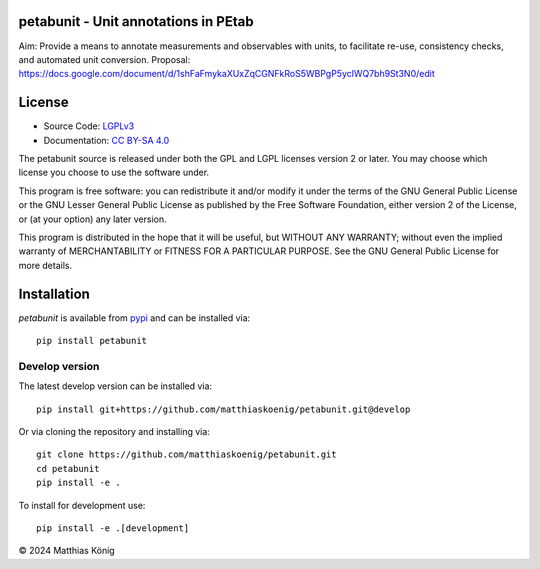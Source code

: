 petabunit - Unit annotations in PEtab
=====================================

|icon1| |icon2| |icon3| |icon4| |icon5| |icon6| |icon7|


.. |icon1| image:: https://github.com/matthiaskoenig/petabunit/workflows/CI-CD/badge.svg
   :target: https://github.com/matthiaskoenig/petabunit/workflows/CI-CD
   :alt: GitHub Actions CI/CD Status
.. |icon2| image:: https://img.shields.io/pypi/v/petabunit.svg
   :target: https://pypi.org/project/petabunit/
   :alt: Current PyPI Version
.. |icon3| image:: https://img.shields.io/pypi/pyversions/petabunit.svg
   :target: https://pypi.org/project/petabunit/
   :alt: Supported Python Versions
.. |icon4| image:: https://img.shields.io/pypi/l/petabunit.svg
   :target: http://opensource.org/licenses/LGPL-3.0
   :alt: GNU Lesser General Public License 3
.. |icon5| image:: https://zenodo.org/badge/DOI/10.5281/zenodo.5308801.svg
   :target: https://doi.org/10.5281/zenodo.5308801
   :alt: Zenodo DOI
.. |icon6| image:: https://img.shields.io/badge/code%20style-black-000000.svg
   :target: https://github.com/ambv/black
   :alt: Black
.. |icon7| image:: http://www.mypy-lang.org/static/mypy_badge.svg
   :target: http://mypy-lang.org/
   :alt: mypy

Aim: Provide a means to annotate measurements and observables with units, to facilitate re-use, consistency checks, and automated unit conversion.
Proposal: https://docs.google.com/document/d/1shFaFmykaXUxZqCGNFkRoS5WBPgP5yclWQ7bh9St3N0/edit

License
=======

* Source Code: `LGPLv3 <http://opensource.org/licenses/LGPL-3.0>`__
* Documentation: `CC BY-SA 4.0 <http://creativecommons.org/licenses/by-sa/4.0/>`__

The petabunit source is released under both the GPL and LGPL licenses version 2 or
later. You may choose which license you choose to use the software under.

This program is free software: you can redistribute it and/or modify it under
the terms of the GNU General Public License or the GNU Lesser General Public
License as published by the Free Software Foundation, either version 2 of the
License, or (at your option) any later version.

This program is distributed in the hope that it will be useful, but WITHOUT ANY
WARRANTY; without even the implied warranty of MERCHANTABILITY or FITNESS FOR A
PARTICULAR PURPOSE. See the GNU General Public License for more details.

Installation
============
`petabunit` is available from `pypi <https://pypi.python.org/pypi/petabunit>`__ and 
can be installed via:: 

    pip install petabunit

Develop version
---------------
The latest develop version can be installed via::

    pip install git+https://github.com/matthiaskoenig/petabunit.git@develop

Or via cloning the repository and installing via::

    git clone https://github.com/matthiaskoenig/petabunit.git
    cd petabunit
    pip install -e .

To install for development use::

    pip install -e .[development]

© 2024 Matthias König
